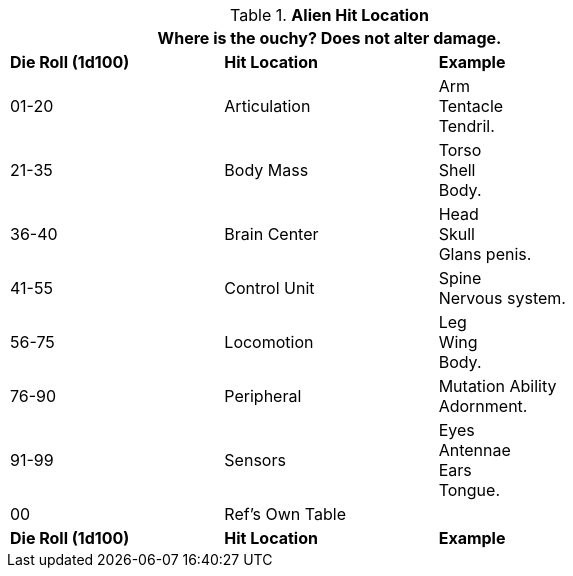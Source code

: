 // Table 36.2 Alien Hit Location
.*Alien Hit Location*
[width="75%",cols="2*^,<",frame="all", stripes="even"]
|===
3+<|Where is the ouchy? Does not alter damage. 

s|Die Roll (1d100)
s|Hit Location
s|Example

|01-20
|Articulation
|Arm +
Tentacle +
Tendril.

|21-35
|Body Mass
|Torso +
Shell +
Body.

|36-40
|Brain Center
|Head +
Skull +
Glans penis.

|41-55
|Control Unit
|Spine +
Nervous system.

|56-75
|Locomotion
|Leg +
Wing +
Body.

|76-90
|Peripheral
|Mutation Ability +
Adornment.

|91-99
|Sensors
|Eyes +
Antennae +
Ears +
Tongue.

|00
|Ref's Own Table
|

s|Die Roll (1d100)
s|Hit Location
s|Example
|===
